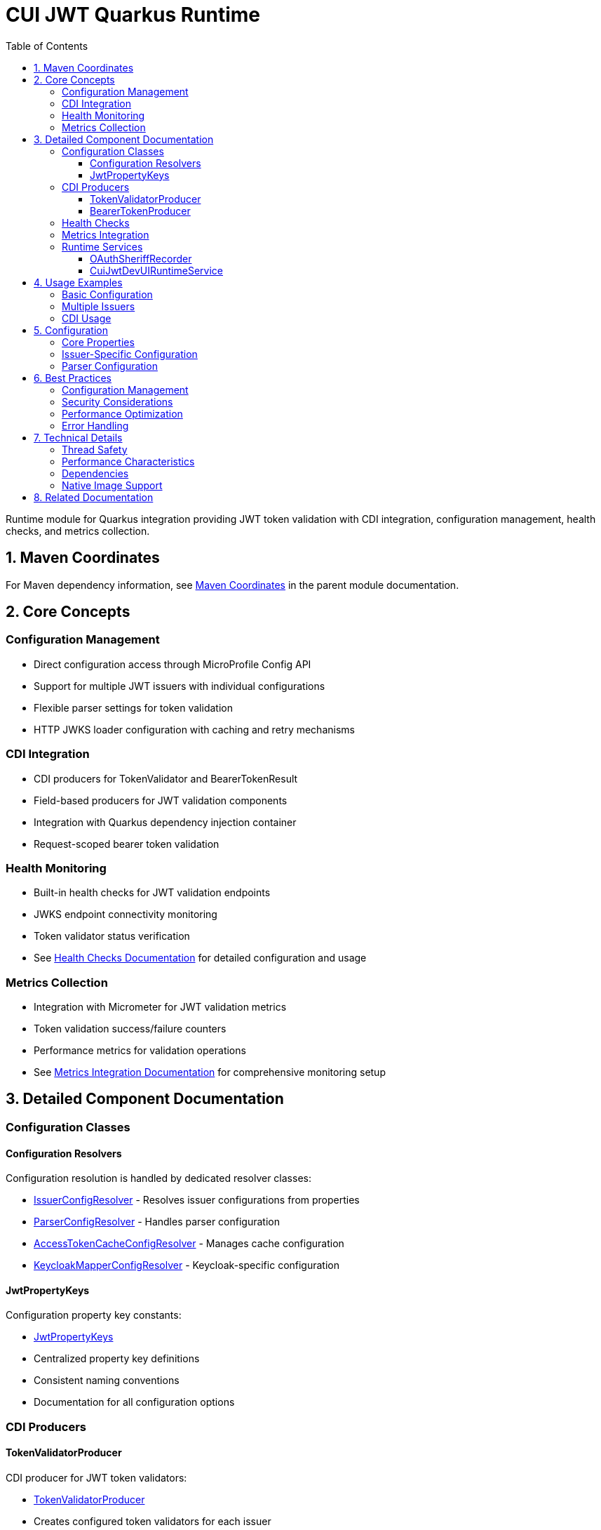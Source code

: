 = CUI JWT Quarkus Runtime
:toc: left
:toclevels: 3
:sectnumlevels: 1
:source-highlighter: highlight.js
:toc-title: Table of Contents
:sectnums:


Runtime module for Quarkus integration providing JWT token validation with CDI integration, configuration management, health checks, and metrics collection.

== Maven Coordinates

For Maven dependency information, see xref:../README.adoc#maven-coordinates[Maven Coordinates] in the parent module documentation.

== Core Concepts

=== Configuration Management

* Direct configuration access through MicroProfile Config API
* Support for multiple JWT issuers with individual configurations
* Flexible parser settings for token validation
* HTTP JWKS loader configuration with caching and retry mechanisms

=== CDI Integration

* CDI producers for TokenValidator and BearerTokenResult
* Field-based producers for JWT validation components
* Integration with Quarkus dependency injection container
* Request-scoped bearer token validation

=== Health Monitoring

* Built-in health checks for JWT validation endpoints
* JWKS endpoint connectivity monitoring
* Token validator status verification
* See xref:../doc/integration/health-checks.adoc[Health Checks Documentation] for detailed configuration and usage

=== Metrics Collection

* Integration with Micrometer for JWT validation metrics
* Token validation success/failure counters
* Performance metrics for validation operations
* See xref:../doc/integration/metrics-integration.adoc[Metrics Integration Documentation] for comprehensive monitoring setup

== Detailed Component Documentation

=== Configuration Classes

==== Configuration Resolvers
Configuration resolution is handled by dedicated resolver classes:

* link:src/main/java/de/cuioss/jwt/quarkus/config/IssuerConfigResolver.java[IssuerConfigResolver] - Resolves issuer configurations from properties
* link:src/main/java/de/cuioss/jwt/quarkus/config/ParserConfigResolver.java[ParserConfigResolver] - Handles parser configuration
* link:src/main/java/de/cuioss/jwt/quarkus/config/AccessTokenCacheConfigResolver.java[AccessTokenCacheConfigResolver] - Manages cache configuration
* link:src/main/java/de/cuioss/jwt/quarkus/config/KeycloakMapperConfigResolver.java[KeycloakMapperConfigResolver] - Keycloak-specific configuration

==== JwtPropertyKeys
Configuration property key constants:

* link:src/main/java/de/cuioss/jwt/quarkus/config/JwtPropertyKeys.java[JwtPropertyKeys]
* Centralized property key definitions
* Consistent naming conventions
* Documentation for all configuration options

=== CDI Producers

==== TokenValidatorProducer
CDI producer for JWT token validators:

* link:src/main/java/de/cuioss/jwt/quarkus/producer/TokenValidatorProducer.java[TokenValidatorProducer]
* Creates configured token validators for each issuer
* Handles validator lifecycle management
* Provides named qualifiers for multiple issuers

==== BearerTokenProducer
CDI producer for bearer token validation:

* link:src/main/java/de/cuioss/jwt/quarkus/producer/BearerTokenProducer.java[BearerTokenProducer]
* Produces BearerTokenResult instances for injection
* Handles token extraction from HTTP requests
* Supports scope, role, and group validation

=== Health Checks

For comprehensive health check configuration, implementation details, and Kubernetes integration, see xref:../doc/integration/health-checks.adoc[Health Checks Documentation].

=== Metrics Integration

For comprehensive metrics configuration, Prometheus queries, alerting examples, and Grafana dashboard setup, see xref:../doc/integration/metrics-integration.adoc[Metrics Integration Documentation].

=== Runtime Services

==== OAuthSheriffRecorder
Quarkus build-time recorder for runtime initialization:

* link:src/main/java/de/cuioss/jwt/quarkus/runtime/OAuthSheriffRecorder.java[OAuthSheriffRecorder]
* Handles runtime configuration setup
* Manages bean registration
* Coordinates with deployment module

==== CuiJwtDevUIRuntimeService
Runtime service for DevUI integration:

* link:src/main/java/de/cuioss/jwt/quarkus/runtime/CuiJwtDevUIRuntimeService.java[CuiJwtDevUIRuntimeService]
* Provides runtime data for DevUI components
* Handles JSON-RPC service calls
* Real-time validation status reporting

== Usage Examples

=== Basic Configuration

[source, yaml]
----
cui:
  jwt:
    issuers:
      my-issuer:
        issuer-identifier: "https://auth.example.com"
        jwks:
          http:
            url: "https://auth.example.com/.well-known/jwks.json"
            refresh-interval-seconds: 300
----

=== Multiple Issuers

[source, yaml]
----
cui:
  jwt:
    issuers:
      issuer-one:
        issuer-identifier: "https://auth1.example.com"
        well-known-url: "https://auth1.example.com/.well-known/openid-configuration"
      issuer-two:
        issuer-identifier: "https://auth2.example.com"
        jwks:
          file-path: "classpath:keys/public-key.pem"
----

=== CDI Usage

[source, java]
----
@Inject
TokenValidator tokenValidator;

public void processRequest(String jwtString) {
    try {
        AccessTokenContent token = tokenValidator.createAccessToken(jwtString);
        String subject = token.getSubject();
        List<String> roles = token.getRoles();
        // Process valid token
    } catch (TokenValidationException e) {
        // Handle validation failure
        LOGGER.error("Token validation failed: {}", e.getMessage(), e);
    }
}
----


== Configuration

=== Core Properties

[source, properties]
----
# Global parser settings
sheriff.oauth.parser.audience=my-application
sheriff.oauth.parser.max-token-size-bytes=8192

# Health check configuration
sheriff.oauth.health.enabled=true
sheriff.oauth.health.jwks.cache-seconds=60
sheriff.oauth.health.jwks.timeout-seconds=5
----

=== Issuer-Specific Configuration

[source, properties]
----
# Issuer configuration
sheriff.oauth.issuers.my-issuer.url=https://auth.example.com
sheriff.oauth.issuers.my-issuer.enabled=true

# JWKS configuration
sheriff.oauth.issuers.my-issuer.jwks.url=https://auth.example.com/jwks
sheriff.oauth.issuers.my-issuer.jwks.cache-ttl-seconds=300
sheriff.oauth.issuers.my-issuer.jwks.refresh-interval-seconds=3600
sheriff.oauth.issuers.my-issuer.jwks.connection-timeout-ms=5000
sheriff.oauth.issuers.my-issuer.jwks.read-timeout-ms=10000
sheriff.oauth.issuers.my-issuer.jwks.max-retries=3
----

=== Parser Configuration

[source, properties]
----
# Token validation rules
sheriff.oauth.issuers.my-issuer.parser.validate-not-before=true
sheriff.oauth.issuers.my-issuer.parser.validate-expiration=true
sheriff.oauth.issuers.my-issuer.parser.validate-issued-at=true
sheriff.oauth.issuers.my-issuer.parser.allowed-algorithms=RS256,RS384,RS512
----

== Best Practices

=== Configuration Management

* Use YAML format for complex configurations with multiple issuers
* Set appropriate cache TTL values based on key rotation frequency
* Configure reasonable timeout values for JWKS endpoints
* Enable health checks in production environments

=== Security Considerations

* Validate all required JWT claims (audience, issuer, expiration)
* Use appropriate leeway values for clock skew tolerance
* Restrict allowed signing algorithms to secure options
* Regularly monitor JWKS endpoint availability

=== Performance Optimization

* Configure JWKS caching to reduce network calls
* Set appropriate refresh intervals for key rotation
* Monitor validation metrics to identify performance issues
* Use connection pooling for JWKS HTTP clients

=== Error Handling

* Implement proper fallback mechanisms for JWKS failures
* Log validation failures with appropriate detail levels
* Monitor health check status for early problem detection
* Handle network timeouts gracefully

== Technical Details

=== Thread Safety

* All CDI beans are thread-safe and can be used concurrently
* JWKS caching uses thread-safe data structures
* Metrics collection is atomic and thread-safe
* Health checks handle concurrent execution appropriately

=== Performance Characteristics

* JWKS caching reduces validation latency significantly
* Token validation is CPU-intensive but scales well
* Memory usage scales with number of cached keys
* Network I/O is minimized through intelligent caching

=== Dependencies

* Requires Quarkus 3.x framework
* Integrates with SmallRye Config for configuration management
* Uses Micrometer for metrics collection
* Depends on SmallRye Health for health check integration
* Compatible with GraalVM native image compilation

=== Native Image Support

* Full GraalVM native image compatibility
* Automatic reflection and runtime initialization configuration
* See xref:../doc/configuration/native-image-configuration.adoc[Native Image Configuration] for detailed configuration and testing information

== Related Documentation

* xref:../oauth-sheriff-quarkus-deployment/README.adoc[Deployment Module Documentation]
* xref:../doc/integration/quarkus-integration.adoc[Quarkus Integration Architecture]
* xref:../doc/integration/health-checks.adoc[Health Checks Documentation]
* xref:../doc/integration/metrics-integration.adoc[Metrics Integration Documentation]
* xref:../doc/configuration/native-image-configuration.adoc[Native Image Configuration]
* xref:../doc/development/devui-testing.adoc[DevUI Testing Guide]
* xref:../../../doc/specification/technical-components.adoc[Technical Components Specification]
* xref:../../../doc/security/security-specifications.adoc[Security Specification]
